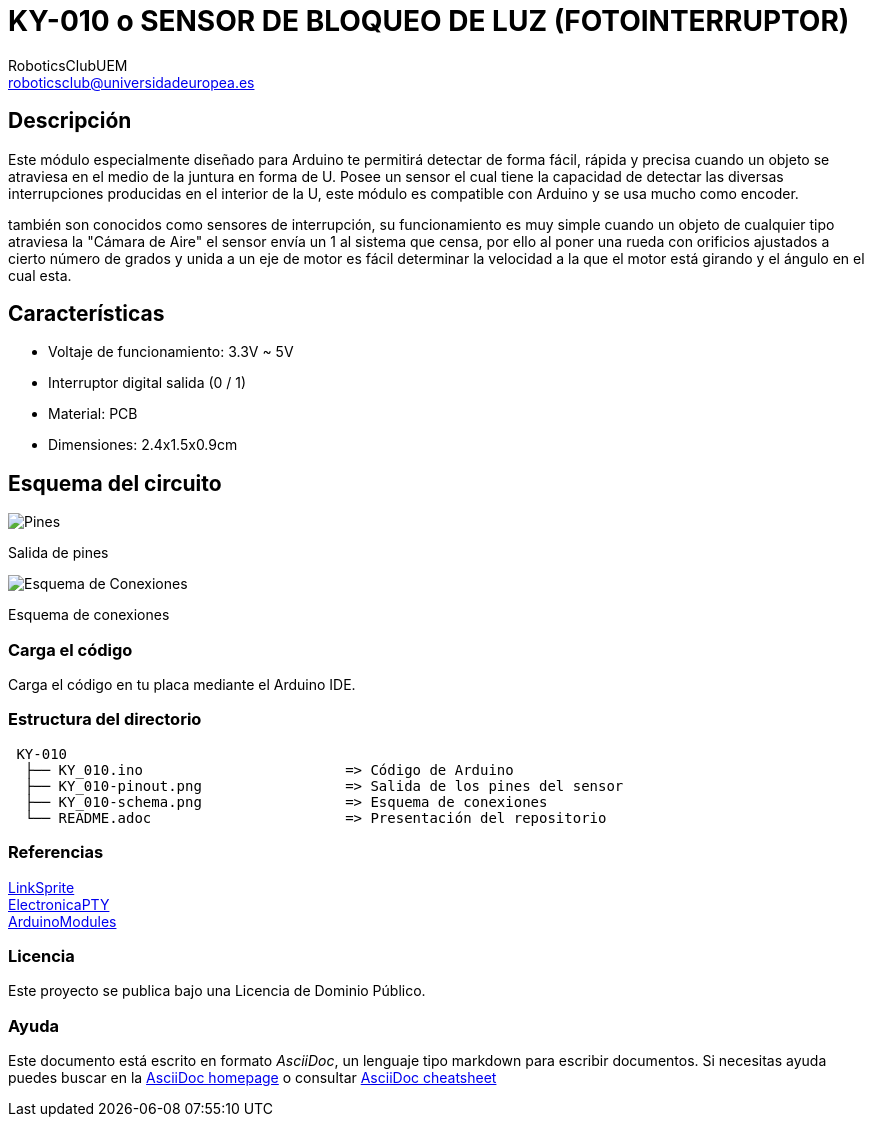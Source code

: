 :Author: RoboticsClubUEM
:Email: roboticsclub@universidadeuropea.es
:Date: 18/04/2018
:Revision: version#1.0
:License: Dominio Público

= KY-010 o SENSOR DE BLOQUEO DE LUZ (FOTOINTERRUPTOR)

== Descripción

Este módulo especialmente diseñado para Arduino te permitirá detectar de forma
fácil, rápida y precisa cuando un objeto se atraviesa en el medio de la juntura
en forma de U. Posee un sensor el cual tiene la capacidad de detectar las
diversas interrupciones producidas en el interior de la U, este módulo es
compatible con Arduino y se usa mucho como encoder. +

también son conocidos como sensores de interrupción, su funcionamiento es
muy simple cuando un objeto de cualquier tipo atraviesa la "Cámara de Aire"
el sensor envía un 1 al sistema que censa, por ello al poner una rueda con
orificios ajustados a cierto número de grados y unida a un eje de motor es fácil
determinar la velocidad a la que el motor está girando y el ángulo en el cual esta. +

== Características

* Voltaje de funcionamiento: 3.3V ~ 5V
* Interruptor digital salida (0 / 1)
* Material: PCB
* Dimensiones: 2.4x1.5x0.9cm

== Esquema del circuito

image::KY_010-pinout.png[Pines]
Salida de pines +

image::KY_010-schema.png[Esquema de Conexiones]
Esquema de conexiones +

=== Carga el código

Carga el código en tu placa mediante el Arduino IDE.

=== Estructura del directorio

....
 KY-010
  ├── KY_010.ino                        => Código de Arduino
  ├── KY_010-pinout.png                 => Salida de los pines del sensor
  ├── KY_010-schema.png                 => Esquema de conexiones
  └── README.adoc                       => Presentación del repositorio
....

=== Referencias

http://linksprite.com/wiki/index.php5?title=Advanced_Sensors_Kit_for_Arduino[LinkSprite] +
http://www.electronicapty.com/tienda/modulos-y-sensores-para-arduino/modulo-fotointerruptor-ky-010-detail[ElectronicaPTY] +
https://arduinomodules.info/ky-010-photo-interrupter-module/[ArduinoModules] +

=== Licencia

Este proyecto se publica bajo una Licencia de {License}.

=== Ayuda

Este documento está escrito en formato _AsciiDoc_, un lenguaje tipo markdown para
escribir documentos.
Si necesitas ayuda puedes buscar en la http://www.methods.co.nz/asciidoc[AsciiDoc homepage]
o consultar http://powerman.name/doc/asciidoc[AsciiDoc cheatsheet]
